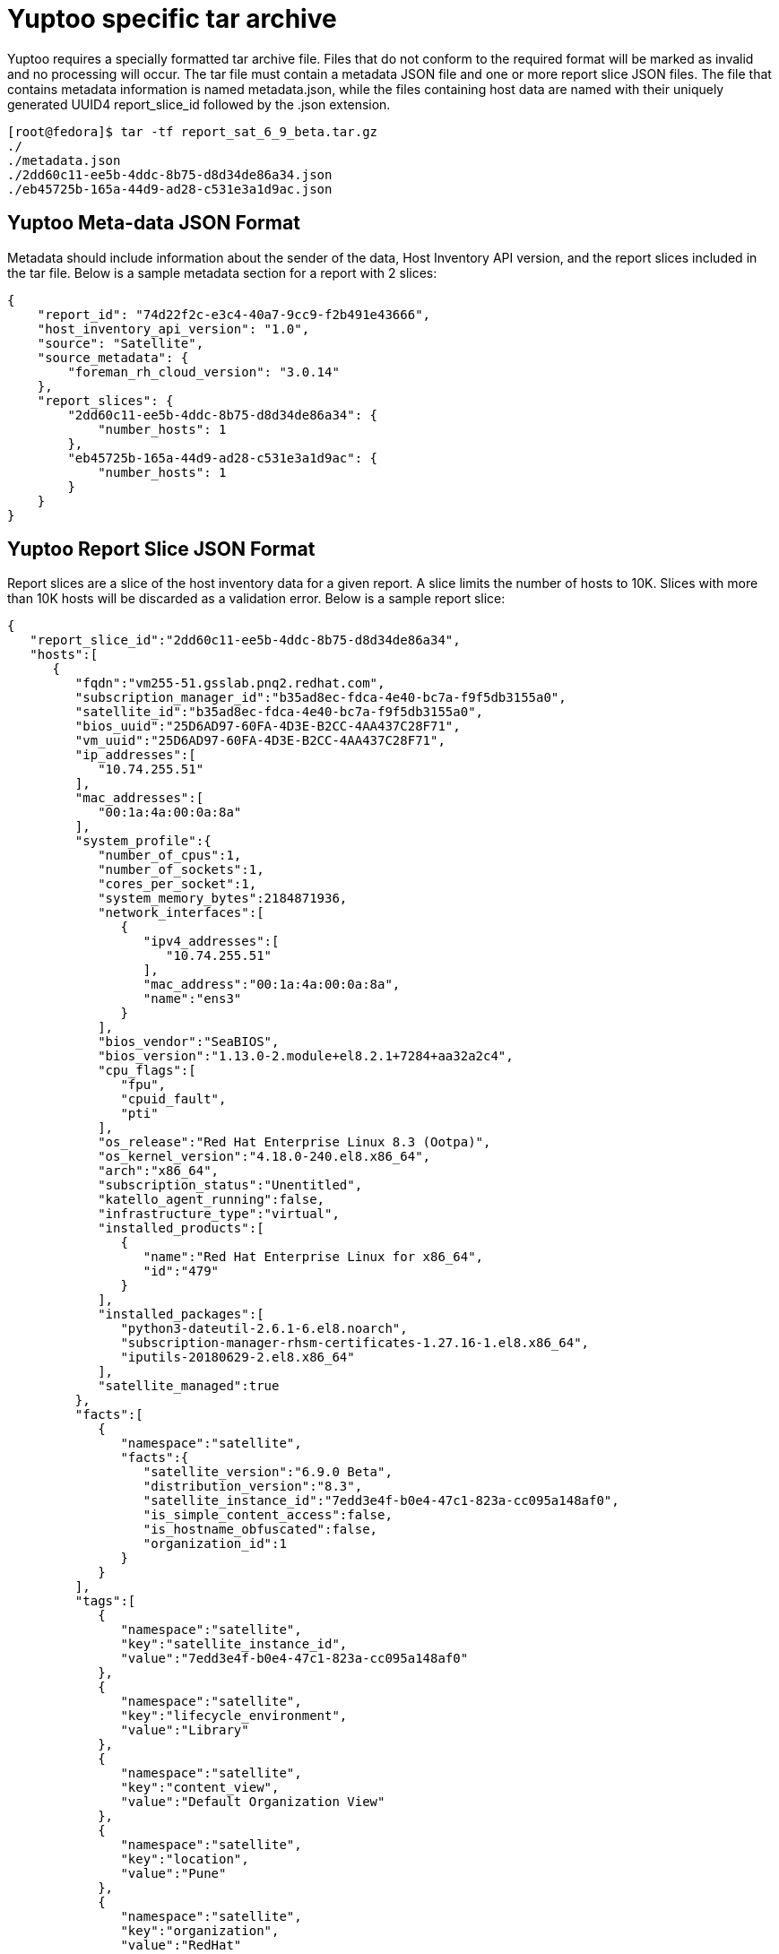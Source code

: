 = Yuptoo specific tar archive

Yuptoo requires a specially formatted tar archive file. Files that do not conform to the required format will be marked as invalid and no processing will occur. The tar file must contain a metadata JSON file and one or more report slice JSON files. The file that contains metadata information is named metadata.json, while the files containing host data are named with their uniquely generated UUID4 report_slice_id followed by the .json extension.

[source]
[root@fedora]$ tar -tf report_sat_6_9_beta.tar.gz
./
./metadata.json
./2dd60c11-ee5b-4ddc-8b75-d8d34de86a34.json
./eb45725b-165a-44d9-ad28-c531e3a1d9ac.json

== Yuptoo Meta-data JSON Format

Metadata should include information about the sender of the data, Host Inventory API version, and the report slices included in the tar file. Below is a sample metadata section for a report with 2 slices:

[source,json]
{
    "report_id": "74d22f2c-e3c4-40a7-9cc9-f2b491e43666",
    "host_inventory_api_version": "1.0",
    "source": "Satellite",
    "source_metadata": {
        "foreman_rh_cloud_version": "3.0.14"
    },
    "report_slices": {
        "2dd60c11-ee5b-4ddc-8b75-d8d34de86a34": {
            "number_hosts": 1
        },
        "eb45725b-165a-44d9-ad28-c531e3a1d9ac": {
            "number_hosts": 1
        }
    }
}


== Yuptoo Report Slice JSON Format

Report slices are a slice of the host inventory data for a given report. A slice limits the number of hosts to 10K. Slices with more than 10K hosts will be discarded as a validation error. Below is a sample report slice:

[source,json]
{
   "report_slice_id":"2dd60c11-ee5b-4ddc-8b75-d8d34de86a34",
   "hosts":[
      {
         "fqdn":"vm255-51.gsslab.pnq2.redhat.com",
         "subscription_manager_id":"b35ad8ec-fdca-4e40-bc7a-f9f5db3155a0",
         "satellite_id":"b35ad8ec-fdca-4e40-bc7a-f9f5db3155a0",
         "bios_uuid":"25D6AD97-60FA-4D3E-B2CC-4AA437C28F71",
         "vm_uuid":"25D6AD97-60FA-4D3E-B2CC-4AA437C28F71",
         "ip_addresses":[
            "10.74.255.51"
         ],
         "mac_addresses":[
            "00:1a:4a:00:0a:8a"
         ],
         "system_profile":{
            "number_of_cpus":1,
            "number_of_sockets":1,
            "cores_per_socket":1,
            "system_memory_bytes":2184871936,
            "network_interfaces":[
               {
                  "ipv4_addresses":[
                     "10.74.255.51"
                  ],
                  "mac_address":"00:1a:4a:00:0a:8a",
                  "name":"ens3"
               }
            ],
            "bios_vendor":"SeaBIOS",
            "bios_version":"1.13.0-2.module+el8.2.1+7284+aa32a2c4",
            "cpu_flags":[
               "fpu",
               "cpuid_fault",
               "pti"
            ],
            "os_release":"Red Hat Enterprise Linux 8.3 (Ootpa)",
            "os_kernel_version":"4.18.0-240.el8.x86_64",
            "arch":"x86_64",
            "subscription_status":"Unentitled",
            "katello_agent_running":false,
            "infrastructure_type":"virtual",
            "installed_products":[
               {
                  "name":"Red Hat Enterprise Linux for x86_64",
                  "id":"479"
               }
            ],
            "installed_packages":[
               "python3-dateutil-2.6.1-6.el8.noarch",
               "subscription-manager-rhsm-certificates-1.27.16-1.el8.x86_64",
               "iputils-20180629-2.el8.x86_64"
            ],
            "satellite_managed":true
         },
         "facts":[
            {
               "namespace":"satellite",
               "facts":{
                  "satellite_version":"6.9.0 Beta",
                  "distribution_version":"8.3",
                  "satellite_instance_id":"7edd3e4f-b0e4-47c1-823a-cc095a148af0",
                  "is_simple_content_access":false,
                  "is_hostname_obfuscated":false,
                  "organization_id":1
               }
            }
         ],
         "tags":[
            {
               "namespace":"satellite",
               "key":"satellite_instance_id",
               "value":"7edd3e4f-b0e4-47c1-823a-cc095a148af0"
            },
            {
               "namespace":"satellite",
               "key":"lifecycle_environment",
               "value":"Library"
            },
            {
               "namespace":"satellite",
               "key":"content_view",
               "value":"Default Organization View"
            },
            {
               "namespace":"satellite",
               "key":"location",
               "value":"Pune"
            },
            {
               "namespace":"satellite",
               "key":"organization",
               "value":"RedHat"
            },
            {
               "namespace":"satellite",
               "key":"organization_id",
               "value":"1"
            }
         ]
      }
   ]
}